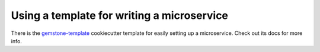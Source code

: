 Using a template for writing a microservice
===========================================

There is the `gemstone-template <https://github.com/vladcalin/gemstone-template>`_ cookiecutter template
for easily setting up a microservice. Check out its docs for more info.